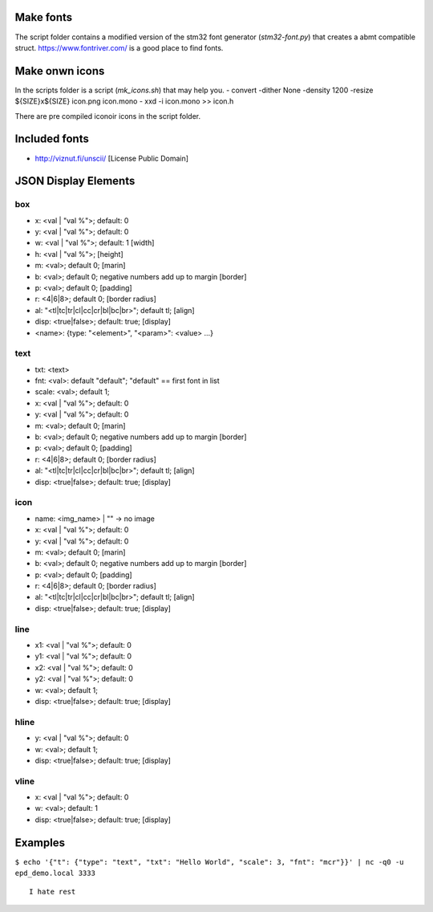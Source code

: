 
Make fonts
==========
The script folder contains a modified version of the stm32 font generator (`stm32-font.py`) that creates a abmt compatible struct.
https://www.fontriver.com/ is a good place to find fonts.

Make onwn icons
===============
In the scripts folder is a script (`mk_icons.sh`) that may help you.
- convert -dither None -density 1200 -resize ${SIZE}x${SIZE} icon.png icon.mono
- xxd -i icon.mono >> icon.h

There are pre compiled iconoir icons in the script folder. 

Included fonts
==============
- http://viznut.fi/unscii/ [License Public Domain]


JSON Display Elements
======================
box
---
- x: <val | "val %">; default: 0
- y: <val | "val %">; default: 0
- w: <val | "val %">; default: 1 [width]
- h: <val | "val %">; [height]
- m: <val>; default 0; [marin]
- b: <val>; default 0; negative numbers add up to margin [border]
- p: <val>; default 0; [padding]
- r: <4|6|8>; default 0; [border radius]
- al: "<tl|tc|tr|cl|cc|cr|bl|bc|br>"; default tl; [align]
- disp: <true|false>; default: true; [display]
- <name>: {type: "<element>", "<param>": <value> ...}

text
----
- txt: <text>
- fnt: <val>: default "default"; "default" == first font in list
- scale: <val>; default 1;
- x: <val | "val %">; default: 0
- y: <val | "val %">; default: 0
- m: <val>; default 0; [marin]
- b: <val>; default 0; negative numbers add up to margin [border]
- p: <val>; default 0; [padding]
- r: <4|6|8>; default 0; [border radius]
- al: "<tl|tc|tr|cl|cc|cr|bl|bc|br>"; default tl; [align]
- disp: <true|false>; default: true; [display]


icon
----
- name: <img_name> | "" -> no image
- x: <val | "val %">; default: 0
- y: <val | "val %">; default: 0
- m: <val>; default 0; [marin]
- b: <val>; default 0; negative numbers add up to margin [border]
- p: <val>; default 0; [padding]
- r: <4|6|8>; default 0; [border radius]
- al: "<tl|tc|tr|cl|cc|cr|bl|bc|br>"; default tl; [align]
- disp: <true|false>; default: true; [display]

line
----
- x1: <val | "val %">; default: 0
- y1: <val | "val %">; default: 0
- x2: <val | "val %">; default: 0
- y2: <val | "val %">; default: 0
- w:  <val>; default 1;
- disp: <true|false>; default: true; [display]

hline
-----
- y: <val | "val %">; default: 0
- w: <val>; default 1;
- disp: <true|false>; default: true; [display]

vline
-----
- x: <val | "val %">; default: 0
- w: <val>; default: 1
- disp: <true|false>; default: true; [display]

Examples
========
``$ echo '{"t": {"type": "text", "txt": "Hello World", "scale": 3, "fnt": "mcr"}}' | nc -q0 -u epd_demo.local 3333``

::

    I hate rest

